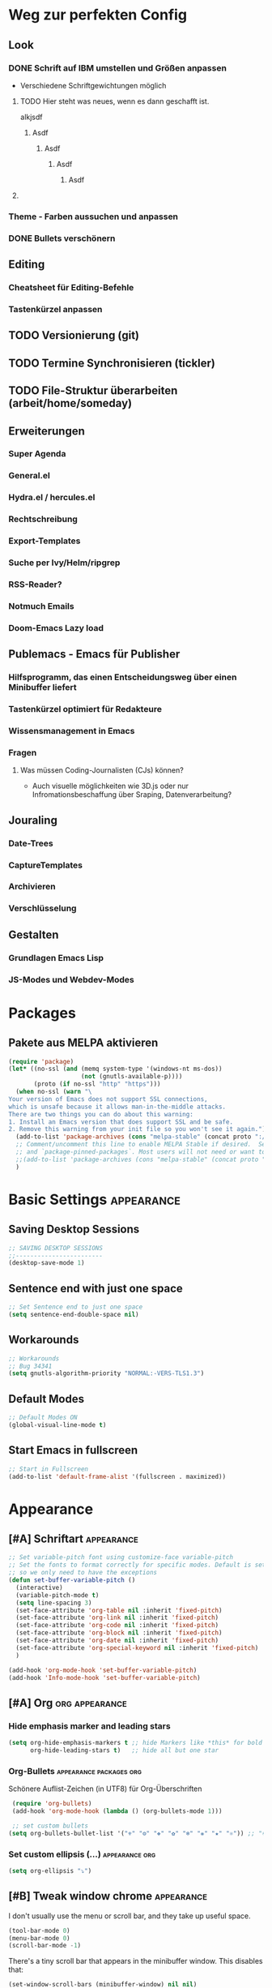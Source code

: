 * Weg zur perfekten Config
** Look 
*** DONE Schrift auf IBM umstellen und Größen anpassen
    - Verschiedene Schriftgewichtungen möglich
**** TODO Hier steht was neues, wenn es dann geschafft ist.
alkjsdf
***** Asdf
****** Asdf
******* Asdf
******** Asdf
**** 
*** Theme - Farben aussuchen und anpassen
*** DONE Bullets verschönern
** Editing
*** Cheatsheet für Editing-Befehle
*** Tastenkürzel anpassen
** TODO Versionierung (git)
** TODO Termine Synchronisieren (tickler)
** TODO File-Struktur überarbeiten (arbeit/home/someday)
** Erweiterungen
*** Super Agenda
*** General.el
*** Hydra.el / hercules.el
*** Rechtschreibung
*** Export-Templates
*** Suche per Ivy/Helm/ripgrep
*** RSS-Reader?
*** Notmuch Emails
*** Doom-Emacs Lazy load
** Publemacs - Emacs für Publisher
*** Hilfsprogramm, das einen Entscheidungsweg über einen Minibuffer liefert
*** Tastenkürzel optimiert für Redakteure
*** Wissensmanagement in Emacs
*** Fragen
**** Was müssen Coding-Journalisten (CJs) können? 
     - Auch visuelle möglichkeiten wie 3D.js oder nur Infromationsbeschaffung über Sraping, Datenverarbeitung?
** Jouraling
*** Date-Trees
*** CaptureTemplates
*** Archivieren
*** Verschlüsselung
** Gestalten
*** Grundlagen Emacs Lisp
*** JS-Modes und Webdev-Modes
* Packages
** COMMENT Use-Package :packages:
#+BEGIN_SRC emacs-lisp
(eval-when-compile
  ;; Following line is not needed if use-package.el is in ~/.emacs.d
  ;;(add-to-list 'load-path "<path where use-package is installed>")
 (require 'use-package))
#+END_SRC
** Pakete aus MELPA aktivieren
#+BEGIN_SRC emacs-lisp
(require 'package)
(let* ((no-ssl (and (memq system-type '(windows-nt ms-dos))
                    (not (gnutls-available-p))))
       (proto (if no-ssl "http" "https")))
  (when no-ssl (warn "\
Your version of Emacs does not support SSL connections,
which is unsafe because it allows man-in-the-middle attacks.
There are two things you can do about this warning:
1. Install an Emacs version that does support SSL and be safe.
2. Remove this warning from your init file so you won't see it again."))
  (add-to-list 'package-archives (cons "melpa-stable" (concat proto "://melpa.org/packages/")) t)
  ;; Comment/uncomment this line to enable MELPA Stable if desired.  See `package-archive-priorities`
  ;; and `package-pinned-packages`. Most users will not need or want to do this.
  ;;(add-to-list 'package-archives (cons "melpa-stable" (concat proto "://stable.melpa.org/packages/")) t)
  )
#+END_SRC
* Basic Settings :appearance:
** Saving Desktop Sessions
 #+BEGIN_SRC emacs-lisp
 ;; SAVING DESKTOP SESSIONS
 ;;------------------------
 (desktop-save-mode 1)
#+END_SRC
** Sentence end with just one space
#+BEGIN_SRC emacs-lisp
 ;; Set Sentence end to just one space
 (setq sentence-end-double-space nil)
#+END_SRC
** Workarounds 
#+BEGIN_SRC emacs-lisp
 ;; Workarounds
 ;; Bug 34341
 (setq gnutls-algorithm-priority "NORMAL:-VERS-TLS1.3")
 #+END_SRC
** Default Modes
#+BEGIN_SRC emacs-lisp
;; Default Modes ON
(global-visual-line-mode t)
#+END_SRC
** Start Emacs in fullscreen
#+BEGIN_SRC emacs-lisp
;; Start in Fullscreen
(add-to-list 'default-frame-alist '(fullscreen . maximized))
#+END_SRC
* Appearance
** [#A] Schriftart :appearance:
 #+BEGIN_SRC  emacs-lisp
 ;; Set variable-pitch font using customize-face variable-pitch
 ;; Set the fonts to format correctly for specific modes. Default is set for fixed
 ;; so we only need to have the exceptions
 (defun set-buffer-variable-pitch ()
   (interactive)
   (variable-pitch-mode t)
   (setq line-spacing 3)
   (set-face-attribute 'org-table nil :inherit 'fixed-pitch)
   (set-face-attribute 'org-link nil :inherit 'fixed-pitch)
   (set-face-attribute 'org-code nil :inherit 'fixed-pitch)
   (set-face-attribute 'org-block nil :inherit 'fixed-pitch)
   (set-face-attribute 'org-date nil :inherit 'fixed-pitch)
   (set-face-attribute 'org-special-keyword nil :inherit 'fixed-pitch)
   )

 (add-hook 'org-mode-hook 'set-buffer-variable-pitch)
 (add-hook 'Info-mode-hook 'set-buffer-variable-pitch)
 #+END_SRC

** [#A] Org :org:appearance:

*** Hide emphasis marker and leading stars
 #+BEGIN_SRC emacs-lisp
 (setq org-hide-emphasis-markers t ;; hide Markers like *this* for bold
       org-hide-leading-stars t)   ;; hide all but one star
 #+END_SRC
*** Org-Bullets :appearance:packages:org:
  Schönere Auflist-Zeichen (in UTF8) für Org-Überschriften 
  #+BEGIN_SRC emacs-lisp
  (require 'org-bullets)
  (add-hook 'org-mode-hook (lambda () (org-bullets-mode 1)))

  ;; set custom bullets
 (setq org-bullets-bullet-list '("⚜" "⚙" "❖" "✿" "❄" "❋" "★" "⚛")) ;; "✠" "✚" "✜" "✛" "✢" "✣" "✤" "✥"
 #+END_SRC
*** Set custom ellipsis (...) :appearance:org:
 #+BEGIN_SRC emacs-lisp
 (setq org-ellipsis "⤵")
  #+END_SRC

*** COMMENT Electric Pair mode :appearance:org:
 #+BEGIN_SRC emacs-lisp
 ;; ELECTRIC PAIR MODE (BUILT IN)
 ;; ----------------------------
 (electric-pair-mode 1)

 (defvar org-electric-pairs '((?\* . ?\*) (?/ . ?/) (?= . ?=)
                              (?\_ . ?\_) (?~ . ?~) (?+ . ?+)) "Electric pairs for org-mode.")

 (defun org-add-electric-pairs ()
   (setq-local electric-pair-pairs (append electric-pair-pairs org-electric-pairs))
   (setq-local electric-pair-text-pairs electric-pair-pairs))

 ;; (add-hook 'org-mode-hook 'org-add-electric-pairs)
 #+END_SRC
** [#B] Tweak window chrome :appearance:

    I don't usually use the menu or scroll bar, and they take up useful space.

 #+begin_src emacs-lisp
   (tool-bar-mode 0)
   (menu-bar-mode 0)
   (scroll-bar-mode -1)
 #+end_src

 There's a tiny scroll bar that appears in the minibuffer window. This disables
 that:

 #+begin_src emacs-lisp
   (set-window-scroll-bars (minibuffer-window) nil nil)
 #+end_src

** [#B] Use =moody= for a beautiful modeline :appearance:packages:

This gives me a truly lovely ribbon-based modeline.

#+begin_src emacs-lisp
  (use-package moody
    :config
    (setq x-underline-at-descent-line t)
    (moody-replace-mode-line-buffer-identification)
    (moody-replace-vc-mode)
    (setq moody-mode-line-height 28)
)


#+end_src
** [#C] Use fancy lambdas :appearance:
Ersetzt lamba ( ) mit dem Lambda-Symbol

#+begin_src emacs-lisp
  (global-prettify-symbols-mode t)
#+end_src
** Align Tags :org:appearance:
   Legt die Spalte fest, auf die Tags angeordnet werden sollen. Durch Schriftarten mit variablen Breiten ergibt sich allerdings nie ein einheitliches Bild. Daher setze ich den Wert auf 0, so dass die Tags direkt an den Überschriften anschließen. 
*** COMMENT auf Fensterbreite anordnen
- schwierig mit variable pitch
- [[https://stackoverflow.com/questions/6210840/tag-position-in-org-mode][Quelle Stack Overflow]]
#+BEGIN_SRC emacs-lisp
(add-hook 'focus-in-hook 
  (lambda () (progn 
    (setq org-tags-column (- 5 (window-body-width)))) (org-align-all-tags)))

(add-hook 'focus-out-hook 
  (lambda () (progn 
    (setq org-tags-column (- 5 (window-body-width)))) (org-align-all-tags)))
#+END_SRC
*** simpel auf 0 gesetzt
    #+BEGIN_SRC emacs-lisp
 (setq org-tags-column 0)
    #+END_SRC
* Agenda
** Shortcuts :agenda:keys:
 #+BEGIN_SRC emacs-lisp
 ;; Locale Shortcuts für die Agenda
 (add-hook 'org-agenda-mode-hook
   (lambda()
     (local-set-key (kbd "S-<up>") 'org-agenda-date-earlier-hours)
     (local-set-key (kbd "S-<down>") 'org-agenda-date-later-hours)
     ))
 #+END_SRC
** Custom Agendas :agenda:
 #+BEGIN_SRC emacs-lisp
 (setq org-agenda-custom-commands '(
         ("g" tags-tree "g" ((org-show-context-detail 'ancestors)))
	 ("w" tags-tree "w" ((org-show-context-detail 'ancestors)))
         ("c" . "My Custom Agendas")
         ("cu" "Unscheduled TODO"
          ((todo ""
            ((org-agenda-overriding-header "\nUnscheduled TODO")
             (org-agenda-skip-function 
	      '(org-agenda-skip-entry-if 'scheduled)
	    ))
	  ))
         nil nil)
 ))
 #+END_SRC
**** COMMENT Patch for Ancestors-View :el_patch:packages:
#+BEGIN_SRC emacs-lisp
(el-patch-defun org-show-set-visibility (detail)
  "Set visibility around point according to DETAIL.
DETAIL is either nil, `minimal', `local', `ancestors', `lineage',
`tree', `canonical' or t.  See `org-show-context-detail' for more
information."
  ;; Show current heading and possibly its entry, following headline
  ;; or all children.
  (if (and (org-at-heading-p) (not (eq detail (el-patch-swap
                                                'local
                                                'ancestors))))
      (org-flag-heading nil)
    (org-show-entry)
    ;; If point is hidden within a drawer or a block, make sure to
    ;; expose it.
    (dolist (o (overlays-at (point)))
      (when (memq (overlay-get o 'invisible) '(org-hide-block outline))
        (delete-overlay o)))
    (unless (org-before-first-heading-p)
      (org-with-limited-levels
       (cl-case detail
         ((tree canonical t) (org-show-children))
         ((nil minimal ancestors))
         (t (save-excursion
              (outline-next-heading)
              (org-flag-heading nil)))))))
  ;; Show all siblings.
  (when (eq detail 'lineage) (org-show-siblings))
  ;; Show ancestors, possibly with their children.
  (when (memq detail '(ancestors lineage tree canonical t))
    (save-excursion
      (while (org-up-heading-safe)
        (org-flag-heading nil)
        (when (memq detail '(canonical t)) (org-show-entry))
        (when (memq detail '(tree canonical t)) (org-show-children))))))
#+END_SRC

** General Settings :agenda:
#+BEGIN_SRC emacs-lisp
 (setq org-agenda-skip-scheduled-if-done t)
 (setq org-agenda-skip-deadline-if-done t)
 (setq org-deadline-warning-days 3)
#+END_SRC

**** Default Org-Agenda Span
#+BEGIN_SRC emacs-lisp
;; Default span
(setq org-agenda-span 2)
#+END_SRC

* Org mode
** Refile targets :org:
#+BEGIN_SRC emacs-lisp
;; setting Refile Target
 (setq org-refile-targets '(
   (org-agenda-files :maxlevel . 1)
   ("~/ncloud/org/asomeday.org" :maxlevel . 1))) ;; include all Agenda-Files and all Heading up to ** 
 (setq org-refile-allow-creating-parent-nodes 'confirm)        ;;allow creating nodes. Refile has to end with /newheadingname
#+END_SRC
** Org-Keys belegen :org:
Die grundlegnden Tastenkürzel für den Org-Mode.
#+BEGIN_SRC emacs-lisp
;; Keys
 (global-set-key "\C-cl" 'org-store-link)
 (global-set-key "\C-ca" 'org-agenda)
 (global-set-key "\C-cc" 'org-capture)
#+END_SRC
** Plain lists :org:
#+BEGIN_SRC emacs-lisp
  ;; Activate plain list cycle
  (setq org-list-use-circular-motion t)
#+END_SRC
** Capture Templates :org:
#+BEGIN_SRC emacs-lisp
;; Capture Templates
(setq org-capture-templates '(
  ("t" "Todo [inbox]" entry (file+headline "~/ncloud/org/inbox.org" "Tasks") "* TODO %i%?")
  ("r" "Todo w Schedule [inbox]" entry (file+headline "~/ncloud/org/inbox.org" "Tasks") "** TODO %^{Titel} \n SCHEDULED: %^{Startzeitpunkt}t")
  ("d" "Todo w Deadline [inbox]" entry (file+headline "~/ncloud/org/inbox.org" "Tasks") "** TODO %^{Titel} \n DEADLINE: %^{Faellig bis}t")
  ("n" "Todo now [inbox]" entry (file+headline "~/ncloud/org/inbox.org" "Tasks") "* TODO %i%? \n SCHEDULED: %T")
  ("z" "Ziele (inbox-Tree)" entry (file+headline "~/ncloud/org/ziele.org" "Inbox") "* TODO %i%?")
  ("s" "prefix für someday-Tasks")
  ("sa" "Todo [someday Arbeit]" entry (file+headline "~/ncloud/org/asomeday.org" "Inbox") "* TODO %i%?")
  ("sh" "Todo [someday Home]" entry (file+headline "~/ncloud/org/hsomeday.org" "Inbox") "* TODO %i%?")
  ("T" "Tickler" entry (file+headline "~/ncloud/org/tickler.org" "Tickler") "** %^{Title} \n %^t")
  ("R" "Scheduled Tickler" entry (file+headline "~/ncloud/org/tickler.org" "Tickler") "** %^{Title} \n SCHEDULED: %^t")
 ))
#+END_SRC
** Lokale Shortcuts :org:
#+BEGIN_SRC emacs-lisp
;; lokale Shortcuts für den org-mode
(add-hook 'org-mode-hook
  (lambda ()
    (define-key org-mode-map "\C-c_" 'org-toggle-timestamp-type)
    ))
#+END_SRC
* Rechtschreibung
#+BEGIN_SRC emacs-lisp

;; Rechtschreibung
;;----------------
;; Ich musste noch das deutsche Wörterbuch installieren, bevor es klappt: sudo apt-get install aspell-de
 (setq ispell-dictionary "deutsch8")
 (setq ispell-local-dictionary "deutsch")
 (setq flyspell-default-dictionary "deutsch8")
 (add-hook 'text-mode-hook 'flyspell-mode)
 (autoload 'flyspell-mode "flyspell" "On-the-fly ispell." t)
 (setq flyspell-issue-welcome-flag nil)
#+END_SRC

